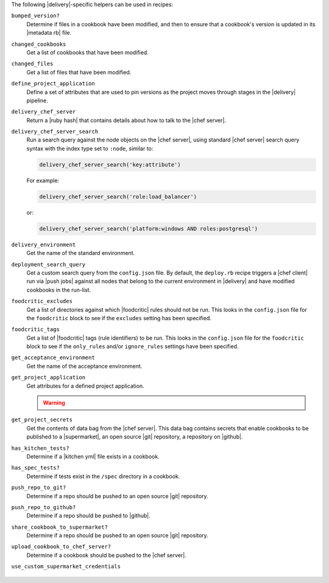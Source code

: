 .. The contents of this file may be included in multiple topics (using the includes directive).
.. The contents of this file should be modified in a way that preserves its ability to appear in multiple topics.


The following |delivery|-specific helpers can be used in recipes:

``bumped_version?``
   Determine if files in a cookbook have been modified, and then to ensure that a cookbook's version is updated in its |metadata rb| file.

``changed_cookbooks``
   Get a list of cookbooks that have been modified.

``changed_files``
   Get a list of files that have been modified.

``define_project_application``
   Define a set of attributes that are used to pin versions as the project moves through stages in the |delivery| pipeline.

``delivery_chef_server``
   Return a |ruby hash| that contains details about how to talk to the |chef server|.


``delivery_chef_server_search``
   Run a search query against the node objects on the |chef server|, using standard |chef server| search query syntax with the index type set to ``:node``, similar to:

   .. code-block:: ruby

      delivery_chef_server_search('key:attribute')

   For example:

   .. code-block:: ruby

      delivery_chef_server_search('role:load_balancer')

   or:

   .. code-block:: ruby

      delivery_chef_server_search('platform:windows AND roles:postgresql')


``delivery_environment``
   Get the name of the standard environment.


``deployment_search_query``
   Get a custom search query from the ``config.json`` file. By default, the ``deploy.rb`` recipe triggers a |chef client| run via |push jobs| against all nodes that belong to the current environment in |delivery| and have modified cookbooks in the run-list.

   .. include:: ../../includes_delivery_config/includes_delivery_config_json_setting_delivery_truck_deploy_search_query.rst

``foodcritic_excludes``
   Get a list of directories against which |foodcritic| rules should not be run. This looks in the ``config.json`` file for the ``foodcritic`` block to see if the ``excludes`` setting has been specified.

   .. include:: ../../includes_delivery_config/includes_delivery_config_json_setting_delivery_truck_lint_foodcritic_excludes.rst

``foodcritic_tags``
   Get a list of |foodcritic| tags (rule identifiers) to be run. This looks in the ``config.json`` file for the ``foodcritic`` block to see if the ``only_rules`` and/or ``ignore_rules`` settings have been specified.

   .. include:: ../../includes_delivery_config/includes_delivery_config_json_setting_delivery_truck_lint_foodcritic_ignore_rules.rst

   .. include:: ../../includes_delivery_config/includes_delivery_config_json_setting_delivery_truck_lint_foodcritic_only_rules.rst

``get_acceptance_environment``
   Get the name of the acceptance environment.

``get_project_application``
   Get attributes for a defined project application.

   .. warning:: .. include:: ../../includes_dsl_delivery/includes_dsl_delivery_helpers_get_project_application_warning.rst

``get_project_secrets``
   Get the contents of data bag from the |chef server|. This data bag contains secrets that enable cookbooks to be published to a |supermarket|, an open source |git| repository, a repository on |github|.

``has_kitchen_tests?``
   Determine if a |kitchen yml| file exists in a cookbook.

``has_spec_tests?``
   Determine if tests exist in the ``/spec`` directory in a cookbook.

``push_repo_to_git?``
   Determine if a repo should be pushed to an open source |git| repository.

   .. include:: ../../includes_delivery_config/includes_delivery_config_json_setting_delivery_truck_publish_git.rst

``push_repo_to_github?``
   Determine if a repo should be pushed to |github|.

   .. include:: ../../includes_delivery_config/includes_delivery_config_json_setting_delivery_truck_publish_github.rst

``share_cookbook_to_supermarket?``
   Determine if a repo should be pushed to an open source |git| repository.

   .. include:: ../../includes_delivery_config/includes_delivery_config_json_setting_delivery_truck_publish_supermarket.rst

   .. include:: ../../includes_delivery_config/includes_delivery_config_json_setting_delivery_truck_publish_supermarket_private.rst

``upload_cookbook_to_chef_server?``
   Determine if a cookbook should be pushed to the |chef server|.

   .. include:: ../../includes_delivery_config/includes_delivery_config_json_setting_delivery_truck_publish_chef_server.rst

``use_custom_supermarket_credentials``

   .. include:: ../../includes_delivery_config/includes_delivery_config_json_setting_delivery_truck_publish_supermarket_credentials.rst